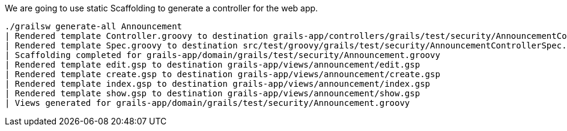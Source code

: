 We are going to use static Scaffolding to generate a controller for the web app.

[source, bash]
----
./grailsw generate-all Announcement
| Rendered template Controller.groovy to destination grails-app/controllers/grails/test/security/AnnouncementController.groovy
| Rendered template Spec.groovy to destination src/test/groovy/grails/test/security/AnnouncementControllerSpec.groovy
| Scaffolding completed for grails-app/domain/grails/test/security/Announcement.groovy
| Rendered template edit.gsp to destination grails-app/views/announcement/edit.gsp
| Rendered template create.gsp to destination grails-app/views/announcement/create.gsp
| Rendered template index.gsp to destination grails-app/views/announcement/index.gsp
| Rendered template show.gsp to destination grails-app/views/announcement/show.gsp
| Views generated for grails-app/domain/grails/test/security/Announcement.groovy
----
